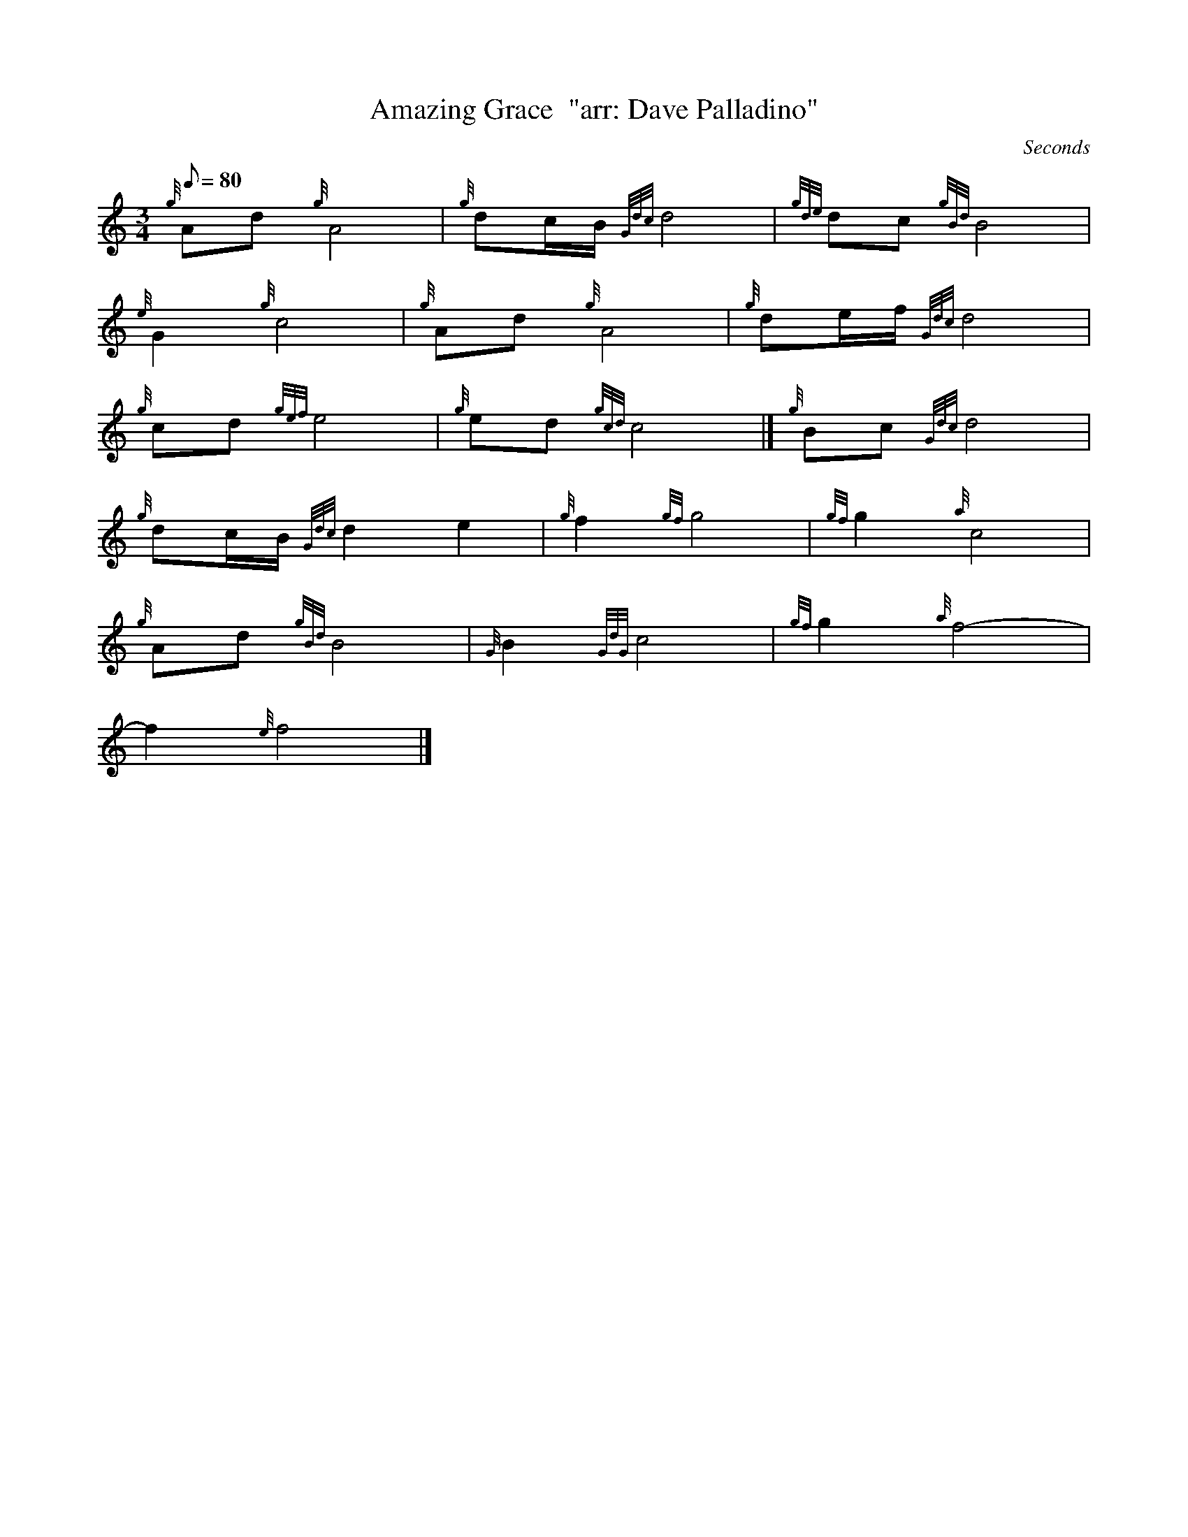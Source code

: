 X: 1
T:Amazing Grace  "arr: Dave Palladino"
M:3/4
L:1/8
Q:80
C: Seconds
S:Hymn
K:HP
{g}Ad{g}A4|
{g}dc/2B/2{Gdc}d4|
{gde}dc{gBd}B4|  !
{e}G2{g}c4|
{g}Ad{g}A4|
{g}de/2f/2{Gdc}d4|  !
{g}cd{gef}e4|
{g}ed{gcd}c4|]
{g}Bc{Gdc}d4|  !
{g}dc/2B/2{Gdc}d2e2|
{g}f2{gf}g4|
{gf}g2{a}c4|  !
{g}Ad{gBd}B4|
{G}B2{GdG}c4|
{gf}g2{a}f4|  !
-f2{e}f4|]
